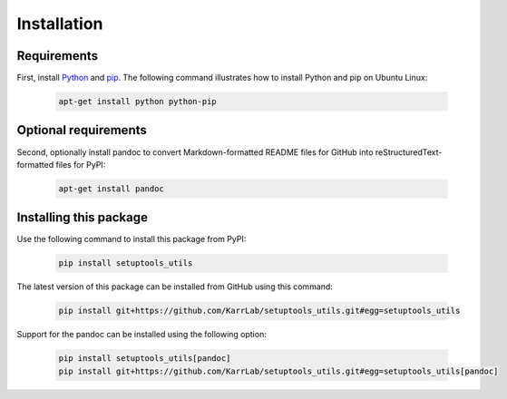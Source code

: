 Installation
============

Requirements
--------------------------

First, install `Python <https://www.python.org>`_ and `pip <https://pip.pypa.io>`_. The following command illustrates how to install Python and pip on Ubuntu Linux:

    .. code-block:: bash

        apt-get install python python-pip


Optional requirements
--------------------------

Second, optionally install pandoc to convert Markdown-formatted README files for GitHub into reStructuredText-formatted files for PyPI:

    .. code-block:: bash

        apt-get install pandoc


Installing this package
---------------------------

Use the following command to install this package from PyPI:

    .. code-block:: bash

        pip install setuptools_utils

The latest version of this package can be installed from GitHub using this command:

    .. code-block:: bash

        pip install git+https://github.com/KarrLab/setuptools_utils.git#egg=setuptools_utils

Support for the pandoc can be installed using the following option:

    .. code-block:: bash

        pip install setuptools_utils[pandoc]
        pip install git+https://github.com/KarrLab/setuptools_utils.git#egg=setuptools_utils[pandoc]
